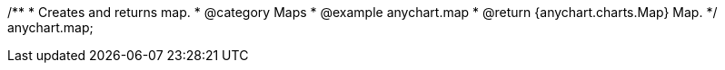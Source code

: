 /**
 * Creates and returns map.
 * @category Maps
 * @example anychart.map
 * @return {anychart.charts.Map} Map.
 */
anychart.map;

